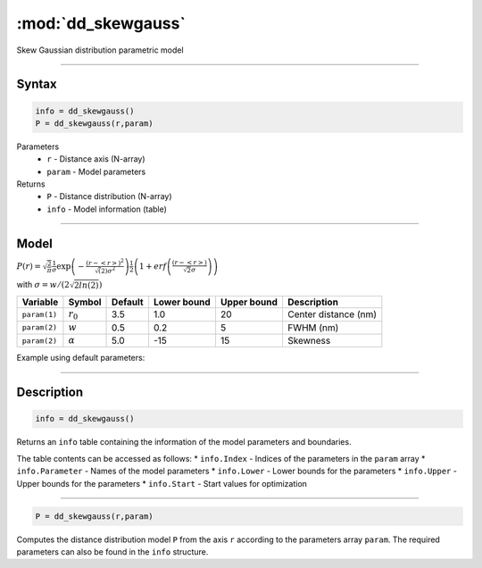 .. highlight:: matlab
.. _dd_skewgauss:


***********************
:mod:`dd_skewgauss`
***********************

Skew Gaussian distribution parametric model

-----------------------------


Syntax
=========================================

.. code-block:: matlab

        info = dd_skewgauss()
        P = dd_skewgauss(r,param)

Parameters
    *   ``r`` - Distance axis (N-array)
    *   ``param`` - Model parameters
Returns
    *   ``P`` - Distance distribution (N-array)
    *   ``info`` - Model information (table)

-----------------------------

Model
=========================================

.. image:: ../images/model_scheme_dd_skewgauss.png
   :width: 650px


:math:`P(r) = \sqrt{\frac{2}{\pi}}\frac{1}{\sigma}\exp\left(-\frac{(r-\left<r\right>)^2}{\sqrt(2)\sigma^2}\right)\frac{1}{2}\left(1 + erf\left(\frac{(r-\left<r\right>)}{\sqrt{2}\sigma}\right) \right)`

with :math:`\sigma = w/(2\sqrt{2ln(2)})`

============== ======================== ========= ============= ============= ========================
 Variable       Symbol                    Default   Lower bound   Upper bound      Description
============== ======================== ========= ============= ============= ========================
``param(1)``   :math:`r_0`                3.5     1.0              20         Center distance (nm)
``param(2)``   :math:`w`                  0.5     0.2              5          FWHM (nm)
``param(2)``   :math:`\alpha`             5.0     -15              15         Skewness
============== ======================== ========= ============= ============= ========================


Example using default parameters:

.. image:: ../images/model_dd_skewgauss.png
   :width: 650px


-----------------------------


Description
=========================================

.. code-block:: matlab

        info = dd_skewgauss()

Returns an ``info`` table containing the information of the model parameters and boundaries.

The table contents can be accessed as follows:
* ``info.Index`` -  Indices of the parameters in the ``param`` array
* ``info.Parameter`` -  Names of the model parameters
* ``info.Lower`` - Lower bounds for the parameters
* ``info.Upper`` - Upper bounds for the parameters
* ``info.Start`` - Start values for optimization

-----------------------------


.. code-block:: matlab

    P = dd_skewgauss(r,param)

Computes the distance distribution model ``P`` from the axis ``r`` according to the parameters array ``param``. The required parameters can also be found in the ``info`` structure.

